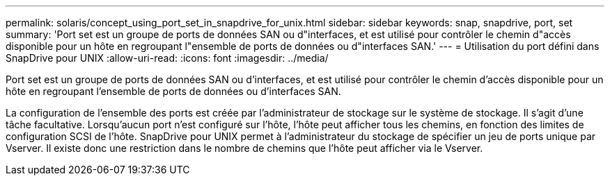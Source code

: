 ---
permalink: solaris/concept_using_port_set_in_snapdrive_for_unix.html 
sidebar: sidebar 
keywords: snap, snapdrive, port, set 
summary: 'Port set est un groupe de ports de données SAN ou d"interfaces, et est utilisé pour contrôler le chemin d"accès disponible pour un hôte en regroupant l"ensemble de ports de données ou d"interfaces SAN.' 
---
= Utilisation du port défini dans SnapDrive pour UNIX
:allow-uri-read: 
:icons: font
:imagesdir: ../media/


[role="lead"]
Port set est un groupe de ports de données SAN ou d'interfaces, et est utilisé pour contrôler le chemin d'accès disponible pour un hôte en regroupant l'ensemble de ports de données ou d'interfaces SAN.

La configuration de l'ensemble des ports est créée par l'administrateur de stockage sur le système de stockage. Il s'agit d'une tâche facultative. Lorsqu'aucun port n'est configuré sur l'hôte, l'hôte peut afficher tous les chemins, en fonction des limites de configuration SCSI de l'hôte. SnapDrive pour UNIX permet à l'administrateur du stockage de spécifier un jeu de ports unique par Vserver. Il existe donc une restriction dans le nombre de chemins que l'hôte peut afficher via le Vserver.
